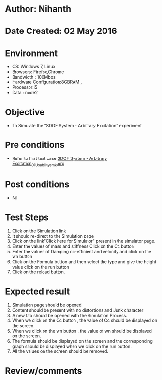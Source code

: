* Author: Nihanth
* Date Created: 02 May 2016
* Environment
  - OS: Windows 7, Linux
  - Browsers: Firefox,Chrome
  - Bandwidth : 100Mbps
  - Hardware Configuration:8GBRAM , 
  - Processor:i5
  - Data : node2

* Objective
  - To Simulate the “SDOF System - Arbitrary Excitation” experiment

* Pre conditions
  - Refer to first test case [[https://github.com/Virtual-Labs/vibration-and-acoustics-coep/blob/master/test-cases/integration_test-cases/SDOF System - Arbitrary Excitation/SDOF System - Arbitrary Excitation_01_Usability_smk.org][SDOF System - Arbitrary Excitation_01_Usability_smk.org]]

* Post conditions
  - Nil
* Test Steps
  1. Click on the Simulation link 
  2. It should re-direct to the Simulation page
  3. Click on the link"Click here for Simulator" present in the simulator page.
  4. Enter the values of mass and stiffness Click on the Cc button 
  5. Enter the values of Damping co-efficient and velocity and click on the wn button
  6. Click on the Formula button and then select the type and give the height value click on the run button
  7. Click on the reload button.

* Expected result
  1. Simulation page should be opened
  2. Content should be present with no distortions and Junk character
  3. A new tab should be opened with the Simulation Process.
  4. When we click on the Cc button , the value of Cc should be displayed on the screen.
  5. When we click on the wn button , the value of wn should be displayed on the screen.
  6. The formula should be displayed on the screen and the corresponding graph should be displayed when we click on the run button.
  7. All the values on the screen should be removed.

* Review/comments


